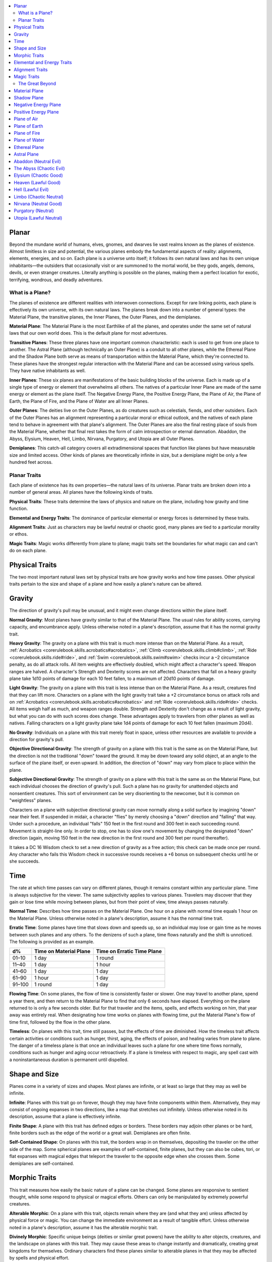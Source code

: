 
.. _`gamemasteryguide.planaradventures`:

.. contents:: \ 

.. _`gamemasteryguide.planaradventures#planar`:

Planar
*******

Beyond the mundane world of humans, elves, gnomes, and dwarves lie vast realms known as the planes of existence. Almost limitless in size and potential, the various planes embody the fundamental aspects of reality: alignments, elements, energies, and so on. Each plane is a universe unto itself; it follows its own natural laws and has its own unique inhabitants—the outsiders that occasionally visit or are summoned to the mortal world, be they gods, angels, demons, devils, or even stranger creatures. Literally anything is possible on the planes, making them a perfect location for exotic, terrifying, wondrous, and deadly adventures.

.. _`gamemasteryguide.planaradventures#what_is_a_plane?`:

What is a Plane?
#################

The planes of existence are different realities with interwoven connections. Except for rare linking points, each plane is effectively its own universe, with its own natural laws. The planes break down into a number of general types: the Material Plane, the transitive planes, the Inner Planes, the Outer Planes, and the demiplanes.

.. _`gamemasteryguide.planaradventures#material_plane`:

\ **Material Plane**\ : The Material Plane is the most Earthlike of all the planes, and operates under the same set of natural laws that our own world does. This is the default plane for most adventures.

.. _`gamemasteryguide.planaradventures#transitive_planes`:

\ **Transitive Planes**\ : These three planes have one important common characteristic: each is used to get from one place to another. The Astral Plane (although technically an Outer Plane) is a conduit to all other planes, while the Ethereal Plane and the Shadow Plane both serve as means of transportation within the Material Plane, which they're connected to. These planes have the strongest regular interaction with the Material Plane and can be accessed using various spells. They have native inhabitants as well. 

.. _`gamemasteryguide.planaradventures#inner_planes`:

\ **Inner Planes**\ : These six planes are manifestations of the basic building blocks of the universe. Each is made up of a single type of energy or element that overwhelms all others. The natives of a particular Inner Plane are made of the same energy or element as the plane itself. The Negative Energy Plane, the Positive Energy Plane, the Plane of Air, the Plane of Earth, the Plane of Fire, and the Plane of Water are all Inner Planes. 

.. _`gamemasteryguide.planaradventures#outer_planes`:

\ **Outer Planes**\ : The deities live on the Outer Planes, as do creatures such as celestials, fiends, and other outsiders. Each of the Outer Planes has an alignment representing a particular moral or ethical outlook, and the natives of each plane tend to behave in agreement with that plane's alignment. The Outer Planes are also the final resting place of souls from the Material Plane, whether that final rest takes the form of calm introspection or eternal damnation. Abaddon, the Abyss, Elysium, Heaven, Hell, Limbo, Nirvana, Purgatory, and Utopia are all Outer Planes.

.. _`gamemasteryguide.planaradventures#demiplanes`:

\ **Demiplanes**\ : This catch-all category covers all extradimensional spaces that function like planes but have measurable size and limited access. Other kinds of planes are theoretically infinite in size, but a demiplane might be only a few hundred feet across.

.. _`gamemasteryguide.planaradventures#planar_traits`:

Planar Traits
##############

Each plane of existence has its own properties—the natural laws of its universe. Planar traits are broken down into a number of general areas. All planes have the following kinds of traits.

\ **Physical Traits**\ : These traits determine the laws of physics and nature on the plane, including how gravity and time function.

\ **Elemental and Energy Traits**\ : The dominance of particular elemental or energy forces is determined by these traits.

\ **Alignment Traits**\ : Just as characters may be lawful neutral or chaotic good, many planes are tied to a particular morality or ethos.

\ **Magic Traits**\ : Magic works differently from plane to plane; magic traits set the boundaries for what magic can and can't do on each plane.

.. _`gamemasteryguide.planaradventures#physical_traits`:

Physical Traits
****************

The two most important natural laws set by physical traits are how gravity works and how time passes. Other physical traits pertain to the size and shape of a plane and how easily a plane's nature can be altered.

.. _`gamemasteryguide.planaradventures#gravity`:

Gravity
********

The direction of gravity's pull may be unusual, and it might even change directions within the plane itself.

.. _`gamemasteryguide.planaradventures#normal_gravity`:

\ **Normal Gravity**\ : Most planes have gravity similar to that of the Material Plane. The usual rules for ability scores, carrying capacity, and encumbrance apply. Unless otherwise noted in a plane's description, assume that it has the normal gravity trait.

.. _`gamemasteryguide.planaradventures#heavy_gravity`:

\ **Heavy Gravity**\ : The gravity on a plane with this trait is much more intense than on the Material Plane. As a result, :ref:`Acrobatics <corerulebook.skills.acrobatics#acrobatics>`\ , :ref:`Climb <corerulebook.skills.climb#climb>`\ , :ref:`Ride <corerulebook.skills.ride#ride>`\ , and :ref:`Swim <corerulebook.skills.swim#swim>`\  checks incur a –2 circumstance penalty, as do all attack rolls. All item weights are effectively doubled, which might affect a character's speed. Weapon ranges are halved. A character's Strength and Dexterity scores are not affected. Characters that fall on a heavy gravity plane take 1d10 points of damage for each 10 feet fallen, to a maximum of 20d10 points of damage.

.. _`gamemasteryguide.planaradventures#light_gravity`:

\ **Light Gravity**\ : The gravity on a plane with this trait is less intense than on the Material Plane. As a result, creatures find that they can lift more. Characters on a plane with the light gravity trait take a +2 circumstance bonus on attack rolls and on :ref:`Acrobatics <corerulebook.skills.acrobatics#acrobatics>`\  and :ref:`Ride <corerulebook.skills.ride#ride>`\  checks. All items weigh half as much, and weapon ranges double. Strength and Dexterity don't change as a result of light gravity, but what you can do with such scores does change. These advantages apply to travelers from other planes as well as natives. Falling characters on a light gravity plane take 1d4 points of damage for each 10 feet fallen (maximum 20d4).

.. _`gamemasteryguide.planaradventures#no_gravity`:

\ **No Gravity**\ : Individuals on a plane with this trait merely float in space, unless other resources are available to provide a direction for gravity's pull.

.. _`gamemasteryguide.planaradventures#objective_directional_gravity`:

\ **Objective Directional Gravity**\ : The strength of gravity on a plane with this trait is the same as on the Material Plane, but the direction is not the traditional "down" toward the ground. It may be down toward any solid object, at an angle to the surface of the plane itself, or even upward. In addition, the direction of "down" may vary from place to place within the plane. 

.. _`gamemasteryguide.planaradventures#subjective_directional_gravity`:

\ **Subjective Directional Gravity**\ : The strength of gravity on a plane with this trait is the same as on the Material Plane, but each individual chooses the direction of gravity's pull. Such a plane has no gravity for unattended objects and nonsentient creatures. This sort of environment can be very disorienting to the newcomer, but it is common on "weightless" planes.

Characters on a plane with subjective directional gravity can move normally along a solid surface by imagining "down" near their feet. If suspended in midair, a character "flies" by merely choosing a "down" direction and "falling" that way. Under such a procedure, an individual "falls" 150 feet in the first round and 300 feet in each succeeding round. Movement is straight-line only. In order to stop, one has to slow one's movement by changing the designated "down" direction (again, moving 150 feet in the new direction in the first round and 300 feet per round thereafter).

It takes a DC 16 Wisdom check to set a new direction of gravity as a free action; this check can be made once per round. Any character who fails this Wisdom check in successive rounds receives a +6 bonus on subsequent checks until he or she succeeds.

.. _`gamemasteryguide.planaradventures#time`:

Time
*****

The rate at which time passes can vary on different planes, though it remains constant within any particular plane. Time is always subjective for the viewer. The same subjectivity applies to various planes. Travelers may discover that they gain or lose time while moving between planes, but from their point of view, time always passes naturally.

.. _`gamemasteryguide.planaradventures#normal_time`:

\ **Normal Time**\ : Describes how time passes on the Material Plane. One hour on a plane with normal time equals 1 hour on the Material Plane. Unless otherwise noted in a plane's description, assume it has the normal time trait.

.. _`gamemasteryguide.planaradventures#erratic_time`:

\ **Erratic Time**\ : Some planes have time that slows down and speeds up, so an individual may lose or gain time as he moves between such planes and any others. To the denizens of such a plane, time flows naturally and the shift is unnoticed. The following is provided as an example.

.. list-table::
   :header-rows: 1
   :class: contrast-reading-table
   :widths: auto

   * - d%
     - Time on Material Plane
     - Time on Erratic Time Plane
   * - 01–10
     - 1 day
     - 1 round
   * - 11–40
     - 1 day
     - 1 hour
   * - 41–60
     - 1 day
     - 1 day
   * - 61–90
     - 1 hour
     - 1 day
   * - 91–100
     - 1 round
     - 1 day

.. _`gamemasteryguide.planaradventures#flowing_time`:

\ **Flowing Time**\ : On some planes, the flow of time is consistently faster or slower. One may travel to another plane, spend a year there, and then return to the Material Plane to find that only 6 seconds have elapsed. Everything on the plane returned to is only a few seconds older. But for that traveler and the items, spells, and effects working on him, that year away was entirely real. When designating how time works on planes with flowing time, put the Material Plane's flow of time first, followed by the flow in the other plane.

.. _`gamemasteryguide.planaradventures#timeless`:

\ **Timeless**\ : On planes with this trait, time still passes, but the effects of time are diminished. How the timeless trait affects certain activities or conditions such as hunger, thirst, aging, the effects of poison, and healing varies from plane to plane. The danger of a timeless plane is that once an individual leaves such a plane for one where time flows normally, conditions such as hunger and aging occur retroactively. If a plane is timeless with respect to magic, any spell cast with a noninstantaneous duration is permanent until dispelled.

.. _`gamemasteryguide.planaradventures#shape_and_size`:

Shape and Size
***************

Planes come in a variety of sizes and shapes. Most planes are infinite, or at least so large that they may as well be infinite.

.. _`gamemasteryguide.planaradventures#infinite`:

\ **Infinite**\ : Planes with this trait go on forever, though they may have finite components within them. Alternatively, they may consist of ongoing expanses in two directions, like a map that stretches out infinitely. Unless otherwise noted in its description, assume that a plane is effectively infinite.

.. _`gamemasteryguide.planaradventures#finite_shape`:

\ **Finite Shape**\ : A plane with this trait has defined edges or borders. These borders may adjoin other planes or be hard, finite borders such as the edge of the world or a great wall. Demiplanes are often finite.

.. _`gamemasteryguide.planaradventures#self_contained_shape`:

\ **Self-Contained Shape**\ : On planes with this trait, the borders wrap in on themselves, depositing the traveler on the other side of the map. Some spherical planes are examples of self-contained, finite planes, but they can also be cubes, tori, or flat expanses with magical edges that teleport the traveler to the opposite edge when she crosses them. Some demiplanes are self-contained.

.. _`gamemasteryguide.planaradventures#morphic_traits`:

Morphic Traits
***************

This trait measures how easily the basic nature of a plane can be changed. Some planes are responsive to sentient thought, while some respond to physical or magical efforts. Others can only be manipulated by extremely powerful creatures.

.. _`gamemasteryguide.planaradventures#alterable_morphic`:

\ **Alterable Morphic**\ : On a plane with this trait, objects remain where they are (and what they are) unless affected by physical force or magic. You can change the immediate environment as a result of tangible effort. Unless otherwise noted in a plane's description, assume it has the alterable morphic trait.

.. _`gamemasteryguide.planaradventures#divinely_morphic`:

\ **Divinely Morphic**\ : Specific unique beings (deities or similar great powers) have the ability to alter objects, creatures, and the landscape on planes with this trait. They may cause these areas to change instantly and dramatically, creating great kingdoms for themselves. Ordinary characters find these planes similar to alterable planes in that they may be affected by spells and physical effort. 

.. _`gamemasteryguide.planaradventures#highly_morphic`:

\ **Highly Morphic**\ : On a plane with this trait, features of the plane change so frequently that it's difficult to keep a particular area stable. Some such planes may react dramatically to specific spells, sentient thought, or the force of will. Others change for no reason.

.. _`gamemasteryguide.planaradventures#magically_morphic`:

\ **Magically Morphic**\ : Specific spells can alter the basic material of a plane with this trait.

.. _`gamemasteryguide.planaradventures#sentient`:

\ **Sentient**\ : These planes respond to a single entity's thoughts—those of the plane itself. Travelers might find the plane's landscape changing as a result of what the plane thinks of the travelers, becoming either more or less hospitable depending on its reaction.

.. _`gamemasteryguide.planaradventures#static`:

\ **Static**\ : These planes are unchanging. Visitors cannot affect living residents of the plane or objects that the denizens possess. Any spells that would affect those on the plane have no effect unless the plane's static trait is somehow removed or suppressed. Spells cast before entering a plane with the static trait remain in effect, however. Even moving an unattended object within a static plane requires a DC 16 Strength check. Particularly heavy objects may be impossible to move.

.. _`gamemasteryguide.planaradventures#elemental_and_energy_traits`:

Elemental and Energy Traits
****************************

Four basic elements and two types of energy combine to make up everything. The elements are earth, air, fire, and water; the types of energy are positive and negative. The Material Plane reflects a balancing of those elements and energies—all are found there. Each of the Inner Planes is dominated by one element or type of energy. Other planes may show off various aspects of these elemental traits. Many planes have no elemental or energy traits; such traits are noted in a plane's description only when they are present.

.. _`gamemasteryguide.planaradventures#air_dominant`:

\ **Air-Dominant**\ : Consisting mostly of open space, planes with this trait have just a few bits of floating stone or other solid matter. They usually have a breathable atmosphere, though such a plane may include clouds of acidic or toxic gas. Creatures of the earth subtype are uncomfortable on air-dominant planes because they have little or no natural earth to connect with. They take no actual damage, however.

.. _`gamemasteryguide.planaradventures#earth_dominant`:

\ **Earth-Dominant**\ : Planes with this trait are mostly solid. Travelers who arrive run the risk of suffocation if they don't reach a cavern or other pocket within the earth. Worse yet, individuals without the ability to burrow are entombed in the earth and must dig their way out (5 feet per turn). Creatures of the air subtype are uncomfortable on earth-dominant planes because these planes are tight and claustrophobic to them, but suffer no inconvenience beyond having difficulty moving.

.. _`gamemasteryguide.planaradventures#fire_dominant`:

\ **Fire-Dominant**\ : Planes with this trait are composed of flames that continually burn without consuming their fuel source. Fire-dominant planes are extremely hostile to Material Plane creatures, and those without resistance or immunity to fire are soon immolated.

Unprotected wood, paper, cloth, and other flammable materials catch fire almost immediately, and those wearing unprotected flammable clothing catch on fire. In addition, individuals take 3d10 points of fire damage every round they are on a fire-dominant plane. Creatures of the water subtype are extremely uncomfortable on fire-dominant planes. Those that are made of water take double damage each round.

.. _`gamemasteryguide.planaradventures#water_dominant`:

\ **Water-Dominant**\ : Planes with this trait are mostly liquid. Visitors who can't breathe water or reach a pocket of air likely drown. Creatures of the fire subtype are extremely uncomfortable on water-dominant planes. Those made of fire take 1d10 points of damage each round.

.. _`gamemasteryguide.planaradventures#negative_dominant`:

\ **Negative-Dominant**\ : Planes with this trait are vast, empty reaches that suck the life out of travelers who cross them. They tend to be lonely, haunted planes, drained of color and filled with winds bearing the soft moans of those who died within them. There are two kinds of negative-dominant traits: minor negative-dominant and major negative-dominant. On minor negative-dominant planes, living creatures take 1d6 points of damage per round. At 0 hit points or lower, they crumble into ash.

Major negative-dominant planes are even more dangerous. Each round, those within must make a DC 25 Fortitude save or gain a negative level. A creature whose negative levels equal its current levels or Hit Dice is slain, becoming a wraith. The :ref:`death ward <corerulebook.spells.deathward#death_ward>`\  spell protects a traveler from the damage and energy drain of a negative-dominant plane.

.. _`gamemasteryguide.planaradventures#positive_dominant`:

\ **Positive-Dominant**\ : An abundance of life characterizes planes with this trait. Like negative-dominant planes, positive-dominant planes can be either minor or major. A minor positive-dominant plane is a riotous explosion of life in all its forms. Colors are brighter, fires are hotter, noises are louder, and sensations are more intense as a result of the positive energy swirling through the plane. All individuals in a positive-dominant plane gain fast healing 2 as an extraordinary ability.

Major positive-dominant planes go even further. A creature on a major positive-dominant plane must make a DC 15 Fortitude save to avoid being blinded for 10 rounds by the brilliance of the surroundings. Simply being on the plane grants fast healing 5 as an extraordinary ability. In addition, those at full hit points gain 5 additional temporary hit points per round. These temporary hit points fade 1d20 rounds after the creature leaves the major positive-dominant plane. However, a creature must make a DC 20 Fortitude save each round that its temporary hit points exceed its normal hit point total. Failing the saving throw results in the creature exploding in a riot of energy, which kills it.

.. _`gamemasteryguide.planaradventures#alignment_traits`:

Alignment Traits
*****************

Some planes have a predisposition to a certain alignment. Most of the inhabitants of these planes also have the plane's particular alignment, even powerful creatures such as deities. The alignment trait of a plane affects social interactions there. Characters who follow other alignments than most of the inhabitants do may have a tougher time dealing with the plane's natives and situations.

Alignment traits have multiple components. First are the moral (good or evil) and ethical (lawful or chaotic) components; a plane can have a moral component, an ethical component, or one of each. Second, the specific alignment trait indicates whether each moral or ethical component is mildly or strongly evident. Many planes have no alignment traits; these traits are noted in a plane's description only when they are present.

.. _`gamemasteryguide.planaradventures#good_aligned/evil_aligned`:

\ **Good-Aligned/Evil-Aligned**\ : These planes have chosen a side in the battle of good versus evil. No plane can be both good-aligned and evil-aligned.

.. _`gamemasteryguide.planaradventures#law_aligned/chaos_aligned`:

\ **Law-Aligned/Chaos-Aligned**\ : Law versus chaos is the key struggle for these planes and their residents. No plane can be both law-aligned and chaos-aligned. 

.. _`gamemasteryguide.planaradventures#neutral_aligned`:

\ **Neutral-Aligned**\ : These planes stand outside the conflicts between good and evil and law and chaos.

.. _`gamemasteryguide.planaradventures#mildly_aligned`:

\ **Mildly Aligned**\ : Creatures who have an alignment opposite that of a mildly aligned plane take a –2 circumstance penalty on all Charisma-based checks. A mildly neutral-aligned plane does not apply a circumstance penalty to anyone.

.. _`gamemasteryguide.planaradventures#strongly_aligned`:

\ **Strongly Aligned**\ : On planes that are strongly aligned, a –2 circumstance penalty applies on all Intelligence-, Wisdom-, and Charisma-based checks made by all creatures not of the plane's alignment. The penalties for the moral and ethical components of the alignment trait stack.

A strongly neutral-aligned plane stands in opposition to all other moral and ethical principles: good, evil, law, and chaos. Such a plane may be more concerned with the balance of the alignments than with accommodating and accepting alternate points of view. In the same fashion as for other strongly aligned planes, strongly neutral-aligned planes apply a –2 circumstance penalty on Intelligence-, Wisdom-, or Charisma-based checks made by any creature that isn't neutral. The penalty is applied twice (once for law/chaos, and once for good/evil), so neutral good, neutral evil, lawful neutral, and chaotic neutral creatures take a –2 penalty and lawful good, chaotic good, chaotic evil, and lawful evil creatures take a –4 penalty.

.. _`gamemasteryguide.planaradventures#magic_traits`:

Magic Traits
*************

A plane's magic trait describes how magic works on that plane compared to how it works on the Material Plane. Particular locations on a plane (such as those under the direct control of deities) may be pockets where a different magic trait applies.

.. _`gamemasteryguide.planaradventures#normal_magic`:

\ **Normal Magic**\ : This magic trait means that all spells and supernatural abilities function as written. Unless otherwise noted in a plane's description, assume that it has the normal magic trait.

.. _`gamemasteryguide.planaradventures#dead_magic`:

\ **Dead Magic**\ : These planes have no magic at all. A plane with the dead magic trait functions in all respects like an :ref:`antimagic field <corerulebook.spells.antimagicfield#antimagic_field>`\  spell. Divination spells cannot detect subjects within a dead magic plane, nor can a spellcaster use :ref:`teleport <corerulebook.spells.teleport#teleport>`\  or another spell to move in or out. The only exception to the "no magic" rule is permanent planar portals, which still function normally.

.. _`gamemasteryguide.planaradventures#enhanced_magic`:

\ **Enhanced Magic**\ : Particular spells and spell-like abilities are easier to use or more powerful in effect on planes with this trait than they are on the Material Plane. Natives of a plane with the enhanced magic trait are aware of which spells and spell-like abilities are enhanced, but planar travelers may have to discover this on their own. If a spell is enhanced, it functions as if its caster level was 2 higher than normal.

.. _`gamemasteryguide.planaradventures#impeded_magic`:

\ **Impeded Magic**\ : Particular spells and spell-like abilities are more difficult to cast on planes with this trait, often because the nature of the plane interferes with the spell. To cast an impeded spell, the caster must make a concentration check (DC 20 + the level of the spell). If the check fails, the spell does not function but is still lost as a prepared spell or spell slot. If the check succeeds, the spell functions normally.

.. _`gamemasteryguide.planaradventures#limited_magic`:

\ **Limited Magic**\ : Planes with this trait permit only the use of spells and spell-like abilities that meet particular qualifications. Magic can be limited to effects from certain schools or subschools, effects with certain descriptors, or effects of a certain level (or any combination of these qualities). Spells and spell-like abilities that don't meet the qualifications simply don't work.

.. _`gamemasteryguide.planaradventures#wild_magic`:

\ **Wild Magic**\ : On a plane with the wild magic trait, spells and spell-like abilities function in radically different and sometimes dangerous ways. Any spell or spell-like ability used on a wild magic plane has a chance to go awry. The caster must make a caster level check (DC 15 + the level of the spell or spell-like ability) for the magic to function normally. Failure means that something strange happens; roll d% and consult Table 7–16: Wild Magic Effects.

.. _`gamemasteryguide.planaradventures#table_7_16:_wild_magic_effects`:

.. list-table:: Table:  Wild Magic Effects
   :header-rows: 1
   :class: contrast-reading-table
   :widths: auto

   * - d%
     - Effect
   * - 01–19
     - The spell rebounds on its caster with normal effect. If the spell cannot affect the caster, it simply fails.
   * - 20–23
     - A circular pit 15 feet wide opens under the caster's feet; it is 10 feet deep per level of the caster.
   * - 24–27
     - The spell fails, but the target or targets of the spell are pelted with a rain of small objects (anything from flowers to rotten fruit), which disappear upon striking. The barrage continues for 1 round. During this time the targets are blinded and must make concentration checks (DC 15 + spell level) to cast spells.
   * - 28–31
     - The spell affects a random target or area. Randomly choose a different target from among those in range of the spell or center the spell at a random place within range of the spell. To generate direction randomly, roll 1d8 and count clockwise around the compass, starting with south. To generate range randomly, roll 3d6. Multiply the result by 5 feet for close-range spells, 20 feet for medium-range spells, or 80 feet for long-range spells.
   * - 32–35
     - The spell functions normally, but any material components are not consumed. The spell is not expended from the caster's mind (the spell slot or prepared spell can be used again). Similarly, an item does not lose charges, and the effect does not count against an item's or spell-like ability's use limit.
   * - 36–39
     - The spell does not function. Instead, everyone (friend or foe) within 30 feet of the caster receives the effect of a :ref:`heal <corerulebook.spells.heal#heal>`\  spell.
   * - 40–43
     - The spell does not function. Instead, a :ref:`deeper darkness <corerulebook.spells.deeperdarkness#deeper_darkness>`\  effect and a :ref:`silence <corerulebook.spells.silence#silence>`\  effect cover a 30-foot radius around the caster for 2d4 rounds.
   * - 44–47
     - The spell does not function. Instead, a :ref:`reverse gravity <corerulebook.spells.reversegravity#reverse_gravity>`\  effect covers a 30-foot radius around the caster for 1 round.
   * - 48–51
     - The spell functions, but shimmering colors swirl around the caster for 1d4 rounds. Treat this as a :ref:`glitterdust <corerulebook.spells.glitterdust#glitterdust>`\  effect with a save DC of 10 + the level of the spell that generated this result.
   * - 52–59
     - Nothing happens. The spell does not function. Any material components are used up. The spell or spell slot is used up, an item loses charges, and the effect counts against an item's or spell-like ability's use limit.
   * - 60–71
     - Nothing happens. The spell does not function. Any material components are not consumed. The spell is not expended from the caster's mind (a spell slot or prepared spell can be used again). An item does not lose charges, and the effect does not count against an item's or spell-like ability's use limit.
   * - 72–98
     - The spell functions normally.
   * - 99–100
     - The spell functions strongly. Saving throws against the spell incur a –2 penalty. The spell has the maximum possible effect, as if it were cast with the :ref:`Maximize Spell <corerulebook.feats#maximize_spell>`\  feat. If the spell is already maximized with the feat, there is no further effect.

.. _`gamemasteryguide.planaradventures#the_great_beyond`:

The Great Beyond
#################

In the cosmology of the Pathfinder Roleplaying Game, the planes are collectively known as the Great Beyond, and form a vast, nesting sphere. At the heart of the sphere lie the Material Plane and its twisted reflection, the Shadow Plane, bridged by the mists of the Ethereal Plane. The elemental planes of the Inner Sphere surround this heart. Farther out, beyond the void of the Astral Plane, sits the unimaginably vast Outer Sphere, which is itself surrounded and contained by the innumerable layers of the Abyss

The planes that make up the Great Beyond are briefly detailed below. For additional information on these planes, see \ *Pathfinder Chronicles: The Great Beyond*\ .

Material Plane
***************

The Material Plane is the center of most cosmologies and defines what is considered normal. It is the plane most campaign worlds occupy.

The Material Plane has the following traits:

*  \ **Normal Gravity**

*  \ **Normal Time**

*  \ **Alterable Morphic**

*  \ **No Elemental or Energy Traits**\ : Specific locations may have these traits, however. 

*  \ **Mildly Neutral-Aligned**\ : Though it may contain high concentrations of evil or good, law or chaos in places.

*  \ **Normal Magic**

.. _`gamemasteryguide.planaradventures#shadow_plane`:

Shadow Plane
*************

The Shadow Plane is a dimly lit dimension that is both coterminous to and coexistent with the Material Plane. It overlaps the Material Plane much as the Ethereal Plane does, so a planar traveler can use the Shadow Plane to cover great distances quickly. The Shadow Plane is also coterminous to other planes. With the right spell, a character can use the Shadow Plane to visit other realities. The Shadow Plane is a world of black and white; color itself has been bleached from the environment. It otherwise appears similar to the Material Plane. Despite the lack of light sources, various plants, animals, and humanoids call the Shadow Plane home.

The Shadow Plane has the following traits:

*  \ **Magically Morphic**\ : Parts of the Shadow Plane continually flow onto other planes. As a result, creating a precise map of the plane is next to impossible, despite the presence of landmarks. In addition, certain spells, such as :ref:`shadow conjuration <corerulebook.spells.shadowconjuration#shadow_conjuration>`\  and :ref:`shadow evocation <corerulebook.spells.shadowevocation#shadow_evocation>`\ , modify the base material of the Shadow Plane. The utility and power of these spells within the Shadow Plane make them particularly useful for explorers and natives alike. 

*  \ **Mildly Neutral-Aligned**

*  \ **Enhanced Magic**\ : Spells with the shadow descriptor are enhanced on the Shadow Plane. Furthermore, specific spells become more powerful on the Shadow Plane. :ref:`Shadow conjuration <corerulebook.spells.shadowconjuration#shadow_conjuration>`\  and :ref:`shadow evocation <corerulebook.spells.shadowevocation#shadow_evocation>`\  spells are 30% as powerful as the conjurations and evocations they mimic (as opposed to 20%). :ref:`Greater  <corerulebook.spells.shadowconjuration#shadow_conjuration_greater>`\ :ref:`shadow <corerulebook.magicitems.armor#armor_shadow>`\  conjuration and :ref:`greater  <corerulebook.spells.shadowevocation#shadow_evocation_greater>`\ :ref:`shadow <corerulebook.magicitems.armor#armor_shadow>`\  evocation are 70% as powerful (not 60%), and a :ref:`shades <corerulebook.spells.shades#shades>`\  spell conjures at 90% of the power of the original (not 80%). Despite the dark nature of the Shadow Plane, spells that produce, use, or manipulate darkness are unaffected by the plane.

*  \ **Impeded Magic**\ : Spells with the light descriptor or that use or generate light or fire are impeded on the Shadow Plane. Spells that produce light are less effective in general, because all light sources have their ranges halved on the Shadow Plane. 

.. _`gamemasteryguide.planaradventures#negative_energy_plane`:

Negative Energy Plane
**********************

To an observer, there's little to see on the Negative Energy Plane. It is a dark, empty place, an eternal pit where a traveler can fall until the plane itself steals away all light and life. The Negative Energy Plane is the most hostile of the Inner Planes, the most uncaring and intolerant of life. Only creatures immune to its life-draining energies can survive there.

The Negative Energy Plane has the following traits:

*  \ **Subjective Directional Gravity**

*  \ **Major Negative-Dominant**\ : Some areas within the plane have only the minor negative-dominant trait, and these islands tend to be inhabited.

*  \ **Enhanced Magic**\ : Spells and spell-like abilities that use negative energy are enhanced. Class abilities that use negative energy, such as channel negative energy, gain a +4 bonus to the save DC to resist the ability.

*  \ **Impeded Magic**\ : Spells and spell-like abilities that use positive energy (including cure spells) are impeded. Characters on this plane take a –10 penalty on saving throws made to remove negative levels bestowed by an energy drain attack.

.. _`gamemasteryguide.planaradventures#positive_energy_plane`:

Positive Energy Plane
**********************

The Positive Energy Plane has no surface and is akin to the Plane of Air with its wide-open nature. However, every bit of this plane glows brightly with innate power. This power is dangerous to mortal forms, which are not made to handle it. Despite the beneficial effects of the plane, it is one of the most hostile of the Inner Planes. An unprotected character on this plane swells with power as positive energy is forced upon her. Then, because her mortal frame is unable to contain that power, she is immolated, like a mote of dust caught at the edge of a supernova. Visits to the Positive Energy Plane are brief, and even then travelers must be heavily protected.

The Positive Energy Plane has the following traits:

*  \ **Subjective Directional Gravity**

*  \ **Major Positive-Dominant**\ : Some regions of the plane have the minor positive-dominant trait instead, and those islands tend to be inhabited.

*  \ **Enhanced Magic**\ : Spells and spell-like abilities that use positive energy are enhanced. Class abilities that use positive energy, such as channel positive energy, gain a +4 bonus to the save DC to resist the ability.

*  \ **Impeded Magic**\ : Spells and spell-like abilities that use negative energy (including inflict spells) are impeded.

.. _`gamemasteryguide.planaradventures#plane_of_air`:

Plane of Air
*************

The Plane of Air is an empty plane, consisting of sky above and sky below. It is the most comfortable and survivable of the Inner Planes and is the home of all manner of airborne creatures. Indeed, flying creatures find themselves at a great advantage on this plane. While travelers without flight can survive easily here, they are at a disadvantage.

The Plane of Air has the following traits:

*  \ **Subjective Directional Gravity**\ : Inhabitants of the plane determine their own "down" direction. Objects not under the motive force of others do not move.

*  \ **Air-Dominant**

*  \ **Enhanced Magic**\ : Spells and spell-like abilities with the air descriptor or that use, manipulate, or create air (including those of the Air domain and the elemental [air] bloodline) are enhanced.

*  \ **Impeded Magic**\ : Spells and spell-like abilities with the earth descriptor or that use or create earth (including those of the Earth domain, spell-like abilities of the elemental [earth] bloodline, and spells that summon earth elementals or outsiders with the earth subtype) are impeded.

.. _`gamemasteryguide.planaradventures#plane_of_earth`:

Plane of Earth
***************

The Plane of Earth is a solid place made of soil and stone. An unwary traveler might find himself entombed within this vast solidity of material and crushed into nothingness, with his powdered remains left as a warning to any foolish enough to follow. Despite its solid, unyielding nature, the Plane of Earth is varied in its consistency, ranging from soft soil to veins of heavier and more valuable metal.

The Plane of Earth has the following traits:

*  \ **Earth-Dominant**

*  \ **Enhanced Magic**\ : Spells and spell-like abilities with the earth descriptor or that use, manipulate, or create earth or stone (including those of the Earth domain and the elemental [earth] bloodline) are enhanced.

*  \ **Impeded Magic**\ : Spells and spell-like abilities with the air descriptor or that use or create air (including those of the Air domain, spell-like abilities of the elemental [air] bloodline, and spells that summon air elementals or outsiders with the air subtype) are impeded.

.. _`gamemasteryguide.planaradventures#plane_of_fire`:

Plane of Fire
**************

Everything is alight on the Plane of Fire. The ground is nothing more than great, ever-shifting plates of compressed flame. The air ripples with the heat of continual firestorms and the most common liquid is magma. The oceans are made of liquid flame, and the mountains ooze with molten lava. Fire survives here without needing fuel or air, but flammables brought onto the plane are consumed readily.

The Plane of Fire has the following traits:

*  \ **Fire-Dominant**

*  \ **Enhanced Magic**\ : Spells and spell-like abilities with the fire descriptor or that use, manipulate, or create fire (including those of the Fire domain or the elemental [fire] bloodline) are enhanced.

*  \ **Impeded Magic**\ : Spells and spell-like abilities with the water descriptor or that use or create water (including spells of the Water domain, spell-like abilities of the elemental [water] bloodline, and spells that summon water elementals or outsiders with the water subtype) are impeded.

.. _`gamemasteryguide.planaradventures#plane_of_water`:

Plane of Water
***************

The Plane of Water is a sea without a floor or a surface, an entirely fluid environment lit by a diffuse glow. It is one of the more hospitable of the Inner Planes once a traveler gets past the problem of breathing the local medium.

The eternal oceans of this plane vary between ice cold and boiling hot, and between saline and fresh. They are perpetually in motion, wracked by currents and tides. The plane's permanent settlements form around bits of flotsam suspended within this endless liquid, drifting on the tides.

The Plane of Water has the following traits:

*  \ **Subjective Directional Gravity**\ : The gravity here works similarly to that of the Plane of Air, but sinking or rising on the Plane of Water is slower (and less dangerous) than on the Plane of Air.

*  \ **Water-Dominant**

*  \ **Enhanced Magic**\ : Spells and spell-like abilities with the water descriptor or that use or create water (including those of the Water domain or the elemental [water] bloodline) are enhanced.

*  \ **Impeded Magic**\ : Spells and spell-like abilities with the fire descriptor or that use or create fire (including spells of the Fire domain, spell-like abilities of the elemental [fire] bloodline, and spells that summon fire elementals or outsiders with the fire subtype) are impeded.

.. _`gamemasteryguide.planaradventures#ethereal_plane`:

Ethereal Plane
***************

The Ethereal Plane is coexistent with the Material Plane and often other planes as well. The Material Plane itself is visible from the Ethereal Plane, but it appears muted and indistinct; colors blur into each other and edges are fuzzy.

While it is possible to see into the Material Plane from the Ethereal Plane, the latter is usually invisible to those on the Material Plane. Normally, creatures on the Ethereal Plane cannot attack creatures on the Material Plane, and vice versa. A traveler on the Ethereal Plane is invisible, insubstanial, and utterly silent to someone on the Material Plane.

The Ethereal Plane has the following traits:

*  \ **No Gravity**

*  \ **Alterable Morphic**\ : The plane contains little to alter, however.

*  \ **Mildly Neutral-Aligned**

*  \ **Normal Magic**\ : Spells function normally on the Ethereal Plane, though they do not cross into the Material Plane. The only exceptions are spells and spell-like abilities that have the force descriptor and abjuration spells that affect ethereal beings; these can cross from the Material Plane to the Ethereal Plane. Spellcasters on the Material Plane must have some way to detect foes on the Ethereal Plane before targeting them with force-based spells. While it's possible to hit ethereal enemies with a force spell cast on the Material Plane, the reverse isn't possible. No magical attacks cross from the Ethereal Plane to the Material Plane, including force attacks.

.. _`gamemasteryguide.planaradventures#astral_plane`:

Astral Plane
*************

The Astral Plane is the space between the Inner and Outer Planes, and coterminous with all of the planes. When a character moves through a portal or projects her spirit to a different plane of existence, she travels through the Astral Plane. Even spells that allow instantaneous movement across a plane briefly touch the Astral Plane. The Astral Plane is a great, endless expanse of clear silvery sky, both above and below. Occasional bits of solid matter can be found here, but most of the Astral Plane is an endless, open domain.

The Astral Plane has the following traits:

*  \ **Subjective Directional Gravity**

*  \ **Timeless**\ : Age, hunger, thirst, afflictions (such as diseases, curses, and poisons), and natural healing don't function in the Astral Plane, though they resume functioning when the traveler leaves the Astral Plane.

*  \ **Mildly Neutral-Aligned**

*  \ **Enhanced Magic**\ : All spells and spell-like abilities used within the Astral Plane may be employed as if they were improved by the :ref:`Quicken Spell <corerulebook.feats#quicken_spell>`\  or :ref:`Quicken Spell-Like Ability <bestiary.monsterfeats#quicken_spell_like_ability>`\  feats. Already quickened spells and spell-like abilities are unaffected, as are spells from magic items. Spells so quickened are still prepared and cast at their unmodified level. As with the :ref:`Quicken Spell <corerulebook.feats#quicken_spell>`\  feat, only one quickened spell or spell-like ability can be cast per round.

.. _`gamemasteryguide.planaradventures#abaddon_(neutral_evil)`:

Abaddon (Neutral Evil)
***********************

A realm of vast wastelands under a rotten sky, Abaddon is perpetually cloaked in a cloying black mist and the oppressive twilight of an endless solar eclipse. The poisoned River Styx has its source in Abaddon, before it meanders like a twisted serpent onto other planes. Abaddon may be the most hostile of the Outer Planes; it is the home of the daemons, fiends of pure evil untouched by the struggle between law and chaos, who personify oblivion and destruction. Daemons, which are ruled by four godlike archdaemons, are feared throughout the Great Beyond as devourers of souls.

Abaddon has the following traits:

*  \ **Divinely Morphic**\ : Deities with domains in Abaddon can alter the plane at will. 

*  \ **Strongly Evil-Aligned**

*  \ **Enhanced Magic**\ : Spells and spell-like abilities with the evil descriptor are enhanced.

*  \ **Impeded Magic**\ : Spells and spell-like abilities with the good descriptor are impeded.

.. _`gamemasteryguide.planaradventures#the_abyss_(chaotic_evil)`:

The Abyss (Chaotic Evil)
*************************

Surrounding the Outer Sphere like the impossibly deep skin of an onion, the layered plane of the Abyss begins as gargantuan canyons and yawning chasms in the fabric of the other Outer Planes, bordered by the foul waters of the River Styx. Coterminous with all of the Outer Planes, the infinite layers of the Abyss connect to one another in constantly shifting pathways. There are no rules in the Abyss, nor laws, order, or hope. The Abyss is a perversion of freedom, a nightmare realm of unmitigated horror where desire and suffering are given demonic form, for the Abyss is the spawning ground of the innumerable races of demons, among the oldest beings in all the Great Beyond.

The Abyss has the following traits:

*  \ **Divinely Morphic and Sentient**\ : Deities with domains in the Abyss can alter the plane at will, as can the Abyss itself.

*  \ **Strongly Chaos-Aligned and Strongly Evil-Aligned**

*  \ **Enhanced Magic**\ : Spells and spell-like abilities with the chaotic or evil descriptor are enhanced.

*  \ **Impeded Magic**\ : Spells and spell-like abilities with the lawful or good descriptor are impeded.

.. _`gamemasteryguide.planaradventures#elysium_(chaotic_good)`:

Elysium (Chaotic Good)
***********************

A vast land of untamed wilderness and wild passions, Elysium is the plane of benevolent chaos. Freedom and self-sufficiency abound here, personified in the azatas native to the plane. In Elysium, selfless cooperation and fierce competition clash with the violence of a raging thunderstorm, but such conflicts never overshadow the lofty concepts of bravery, creativity, and good unhindered by rules or laws.

Elysium has the following traits:

*  \ **Divinely Morphic**\ : Deities with domains in Elysium can alter the plane at will.

*  \ **Strongly Chaos-Aligned and Strongly Good-Aligned**

*  \ **Enhanced Magic**\ : Spells and spell-like abilities with the chaotic or good descriptor are enhanced. 

*  \ **Impeded Magic**\ : Spells and spell-like abilities with the lawful or evil descriptor are impeded.

.. _`gamemasteryguide.planaradventures#heaven_(lawful_good)`:

Heaven (Lawful Good)
*********************

The soaring mountain of Heaven towers high above the Outer Sphere. This ordered realm of honor and compassion is divided into seven layers. Heaven's slopes are filled with planned, orderly cities and tidy, cultivated gardens and orchards. Though they began their existences as mortals, Heaven's native archons see law and good as indivisible halves of the same exalted concept, and array themselves against the cosmic perversions of chaos and evil.

Heaven has the following traits:

*  \ **Divinely Morphic**\ : Deities with domains in Heaven can alter the plane at will.

*  \ **Strongly Law-Aligned and Strongly Good-Aligned**

*  \ **Enhanced Magic**\ : Spells and spell-like abilities with the lawful or good descriptor are enhanced.

*  \ **Impeded Magic**\ : Spells and spell-like abilities with the chaotic or evil descriptor are impeded.

.. _`gamemasteryguide.planaradventures#hell_(lawful_evil)`:

Hell (Lawful Evil)
*******************

The nine layers of Hell form a structured labyrinth of calculated evil where torment goes hand in hand with purification. A plane of iron cities, burning wastelands, frozen glaciers, and endless volcanic peaks, Hell is divided into nine nesting layers, each under the malevolent rule of an archdevil. Torture, anguish, and agony are inevitable in Hell, but they are methodical, not spiteful or capricious, and serve a deliberate master plan under the watchful eyes of the disciplined ranks of Hells' lesser devils. The nine layers of Hell, from first to last, are Avernus, Dis, Erebus, Phlegethon, Stygia, Malebolge, Cocytus, Caina, and Nessus.

Hell has the following traits:

*  \ **Divinely Morphic**\ : Deities with domains in Hell can alter the plane at will.

*  \ **Strongly Law-Aligned and Strongly Evil-Aligned**

*  \ **Enhanced Magic**\ : Spells and spell-like abilities with the lawful or evil descriptor are enhanced. 

*  \ **Impeded Magic**\ : Spells and spell-like abilities with the chaotic or good descriptor are impeded.

.. _`gamemasteryguide.planaradventures#limbo_(chaotic_neutral)`:

Limbo (Chaotic Neutral)
************************

A vast ocean of unrestrained chaos and untapped potential surrounds and is coterminous with each of the Outer Planes. This is Limbo—beautiful, deadly, and truly endless. From its unplumbed depths were born all the other planes, and to its anarchic deeps will all creation eventually return. Where the formless sea of Limbo laps against the shores of other planes, its substance takes on some measure of stability, and it is within these borderlands that travel is safest, though it is still fraught with danger from Limbo's chaos-warped inhabitants. Deeper into the plane, Limbo's native proteans cavort in the Primal Chaos, creating and destroying the raw stuff of chaos with unfathomable abandon.

Limbo has the following traits:

*  \ **Subjective Directional Gravity and Normal Gravity**\ : On the few islands of stability within Limbo, gravity is more likely to be normal (down is toward the center of mass). Everywhere else, gravity is subjective directional.

*  \ **Erratic Time**

*  \ **Highly Morphic**

*  \ **Strongly Chaos-Aligned**

*  \ **Wild Magic and Normal Magic**\ : On the few islands of stability within Limbo, magic is more likely to be normal. Magic is wild everywhere else.

.. _`gamemasteryguide.planaradventures#nirvana_(neutral_good)`:

Nirvana (Neutral Good)
***********************

Nirvana is an unbiased paradise existing between the two extremes of Elysium and Heaven. Its stunning mountains, rolling hills, and deep forests all match a visitor's expectations of a pastoral paradise, but Nirvana also contains mysteries that lead to enlightenment. Nirvana is a sanctuary and a place of respite for all who seek redemption or illumination. Nirvana's native agathions have willingly postponed their own transcendence to guard Nirvana's enigmas, while celestial beings fight the forces of evil across the planes.

Nirvana has the following traits:

*  \ **Divinely Morphic**\ : Deities with domains in Nirvana can alter the plane at will.

*  \ **Strongly Good-Aligned**

*  \ **Enhanced Magic**\ : Spells and spell-like abilities with the good descriptor are enhanced.

*  \ **Impeded Magic**\ : Spells and spell-like abilities with the evil descriptor are impeded.

.. _`gamemasteryguide.planaradventures#purgatory_(neutral)`:

Purgatory (Neutral)
********************

Every soul passes through Purgatory to be judged before being sent on to its final destination in the Great Beyond. Vast graveyards and wastelands fill its gloomy expanses, along with dusty, echoing courts for the judgment of the dead. Purgatory is home to the aeons, a race who embody the dualistic nature of existence and who are constantly both at war and at peace with each other and themselves.

Purgatory has the following traits:

*  \ **Timeless**\ : Age, hunger, thirst, afflictions (such as diseases, curses, and poisons), and natural healing don't function in Purgatory, though they resume functioning when the traveler leaves Purgatory.

*  \ **Divinely Morphic**\ : Deities with domains in Purgatory can alter the plane at will.

*  \ **Strongly Neutral-Aligned**

*  \ **Enhanced Magic**\ : Spells and spell-like abilities with the death descriptor, or from the Death or Repose domains, are enhanced.

.. _`gamemasteryguide.planaradventures#utopia_(lawful_neutral)`:

Utopia (Lawful Neutral)
************************

Utopia is a bastion of order against the chaos of Limbo and the countless demonic hordes of the Abyss. A great city of eternal perfection, Utopia's streets and buildings are paragons of architecture and aesthetics; everything is ordered and nothing happens by chance. While no one race rules Utopia, axiomites and inevitables make their homes here, forever striving to expand their perfect city.

Utopia has the following traits:

*  \ **Finite Shape**

*  \ **Divinely Morphic**\ : Deities with domains in Utopia can alter the plane at will.

*  \ **Strongly Law-Aligned**

*  \ **Enhanced Magic**\ : Spells and spell-like abilities with the lawful descriptor are enhanced.

*  \ **Impeded Magic**\ : Spells and spell-like abilities with the chaotic descriptor are impeded.

